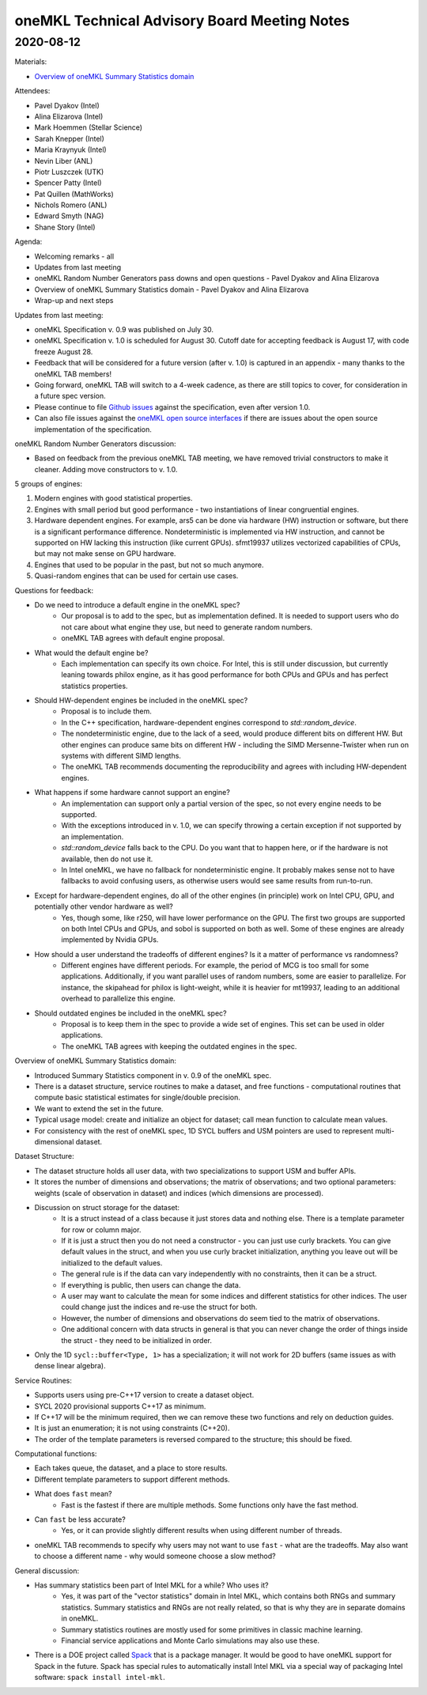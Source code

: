 =============================================
oneMKL Technical Advisory Board Meeting Notes
=============================================

2020-08-12
==========

Materials:

* `Overview of oneMKL Summary Statistics domain <../presentations/2020-08-12_Slides.pdf>`__

Attendees:

* Pavel Dyakov (Intel)
* Alina Elizarova (Intel)
* Mark Hoemmen (Stellar Science)
* Sarah Knepper (Intel)
* Maria Kraynyuk (Intel)
* Nevin Liber (ANL)
* Piotr Luszczek (UTK)
* Spencer Patty (Intel)
* Pat Quillen (MathWorks)
* Nichols Romero (ANL)
* Edward Smyth (NAG)
* Shane Story (Intel)

Agenda:

* Welcoming remarks - all
* Updates from last meeting
* oneMKL Random Number Generators pass downs and open questions - Pavel Dyakov and Alina Elizarova
* Overview of oneMKL Summary Statistics domain - Pavel Dyakov and Alina Elizarova
* Wrap-up and next steps

Updates from last meeting:

* oneMKL Specification v. 0.9 was published on July 30.
* oneMKL Specification v. 1.0 is scheduled for August 30. Cutoff date for accepting feedback is August 17, with code freeze August 28.
* Feedback that will be considered for a future version (after v. 1.0) is captured in an appendix - many thanks to the oneMKL TAB members!
* Going forward, oneMKL TAB will switch to a 4-week cadence, as there are still topics to cover, for consideration in a future spec version.
* Please continue to file `Github issues <https://github.com/oneapi-src/oneAPI-spec>`__ against the specification, even after version 1.0.
* Can also file issues against the `oneMKL open source interfaces <https://github.com/oneapi-src/onemkl>`__ if there are issues about the open source implementation of the specification.

oneMKL Random Number Generators discussion:

* Based on feedback from the previous oneMKL TAB meeting, we have removed trivial constructors to make it cleaner. Adding move constructors to v. 1.0.

5 groups of engines:

1. Modern engines with good statistical properties.
2. Engines with small period but good performance - two instantiations of linear congruential engines.
3. Hardware dependent engines.  For example, ars5 can be done via hardware (HW) instruction or software, but there is a significant performance difference.  Nondeterministic is implemented via HW instruction, and cannot be supported on HW lacking this instruction (like current GPUs).  sfmt19937 utilizes vectorized capabilities of CPUs, but may not make sense on GPU hardware.
4. Engines that used to be popular in the past, but not so much anymore.
5. Quasi-random engines that can be used for certain use cases.

Questions for feedback:

* Do we need to introduce a default engine in the oneMKL spec?
   * Our proposal is to add to the spec, but as implementation defined.  It is needed to support users who do not care about what engine they use, but need to generate random numbers.
   * oneMKL TAB agrees with default engine proposal.

* What would the default engine be?
   * Each implementation can specify its own choice.  For Intel, this is still under discussion, but currently leaning towards philox engine, as it has good performance for both CPUs and GPUs and has perfect statistics properties.

* Should HW-dependent engines be included in the oneMKL spec?
   * Proposal is to include them.
   * In the C++ specification, hardware-dependent engines correspond to `std::random_device`.
   * The nondeterministic engine, due to the lack of a seed, would produce different bits on different HW. But other engines can produce same bits on different HW - including the SIMD Mersenne-Twister when run on systems with different SIMD lengths.
   * The oneMKL TAB recommends documenting the reproducibility and agrees with including HW-dependent engines.

* What happens if some hardware cannot support an engine?
   * An implementation can support only a partial version of the spec, so not every engine needs to be supported.
   * With the exceptions introduced in v. 1.0, we can specify throwing a certain exception if not supported by an implementation.
   * `std::random_device` falls back to the CPU.  Do you want that to happen here, or if the hardware is not available, then do not use it.
   * In Intel oneMKL, we have no fallback for nondeterministic engine.  It probably makes sense not to have fallbacks to avoid confusing users, as otherwise users would see same results from run-to-run.

* Except for hardware-dependent engines, do all of the other engines (in principle) work on Intel CPU, GPU, and potentially other vendor hardware as well?
   * Yes, though some, like r250, will have lower performance on the GPU.  The first two groups are supported on both Intel CPUs and GPUs, and sobol is supported on both as well.  Some of these engines are already implemented by Nvidia GPUs.

* How should a user understand the tradeoffs of different engines?  Is it a matter of performance vs randomness?
   * Different engines have different periods.  For example, the period of MCG is too small for some applications.  Additionally, if you want parallel uses of random numbers, some are easier to parallelize.  For instance, the skipahead for philox is light-weight, while it is heavier for mt19937, leading to an additional overhead to parallelize this engine.

* Should outdated engines be included in the oneMKL spec?
   * Proposal is to keep them in the spec to provide a wide set of engines.  This set can be used in older applications.
   * The oneMKL TAB agrees with keeping the outdated engines in the spec.

Overview of oneMKL Summary Statistics domain:

* Introduced Summary Statistics component in v. 0.9 of the oneMKL spec.
* There is a dataset structure, service routines to make a dataset, and free functions - computational routines that compute basic statistical estimates for single/double precision.
* We want to extend the set in the future.
* Typical usage model: create and initialize an object for dataset; call mean function to calculate mean values.
* For consistency with the rest of oneMKL spec, 1D SYCL buffers and USM pointers are used to represent multi-dimensional dataset.

Dataset Structure:

* The dataset structure holds all user data, with two specializations to support USM and buffer APIs.
* It stores the number of dimensions and observations; the matrix of observations; and two optional parameters: weights (scale of observation in dataset) and indices (which dimensions are processed).

* Discussion on struct storage for the dataset:
   * It is a struct instead of a class because it just stores data and nothing else. There is a template parameter for row or column major.
   * If it is just a struct then you do not need a constructor - you can just use curly brackets. You can give default values in the struct, and when you use curly bracket initialization, anything you leave out will be initialized to the default values.
   * The general rule is if the data can vary independently with no constraints, then it can be a struct.
   * If everything is public, then users can change the data.
   * A user may want to calculate the mean for some indices and different statistics for other indices. The user could change just the indices and re-use the struct for both.
   * However, the number of dimensions and observations do seem tied to the matrix of observations.
   * One additional concern with data structs in general is that you can never change the order of things inside the struct - they need to be initialized in order.

* Only the 1D ``sycl::buffer<Type, 1>`` has a specialization; it will not work for 2D buffers (same issues as with dense linear algebra).

Service Routines:

* Supports users using pre-C++17 version to create a dataset object.
* SYCL 2020 provisional supports C++17 as minimum.
* If C++17 will be the minimum required, then we can remove these two functions and rely on deduction guides.
* It is just an enumeration; it is not using constraints (C++20).
* The order of the template parameters is reversed compared to the structure; this should be fixed.

Computational functions:

* Each takes queue, the dataset, and a place to store results.
* Different template parameters to support different methods.

* What does ``fast`` mean?
   * Fast is the fastest if there are multiple methods. Some functions only have the fast method.

* Can ``fast`` be less accurate?
   * Yes, or it can provide slightly different results when using different number of threads.

* oneMKL TAB recommends to specify why users may not want to use ``fast`` - what are the tradeoffs.  May also want to choose a different name - why would someone choose a slow method?

General discussion:

* Has summary statistics been part of Intel MKL for a while? Who uses it?
   * Yes, it was part of the "vector statistics" domain in Intel MKL, which contains both RNGs and summary statistics. Summary statistics and RNGs are not really related, so that is why they are in separate domains in oneMKL.
   * Summary statistics routines are mostly used for some primitives in classic machine learning.
   * Financial service applications and Monte Carlo simulations may also use these.

* There is a DOE project called `Spack <https://spack.readthedocs.io/>`__ that is a package manager.  It would be good to have oneMKL support for Spack in the future.  Spack has special rules to automatically install Intel MKL via a special way of packaging Intel software: ``spack install intel-mkl``.
